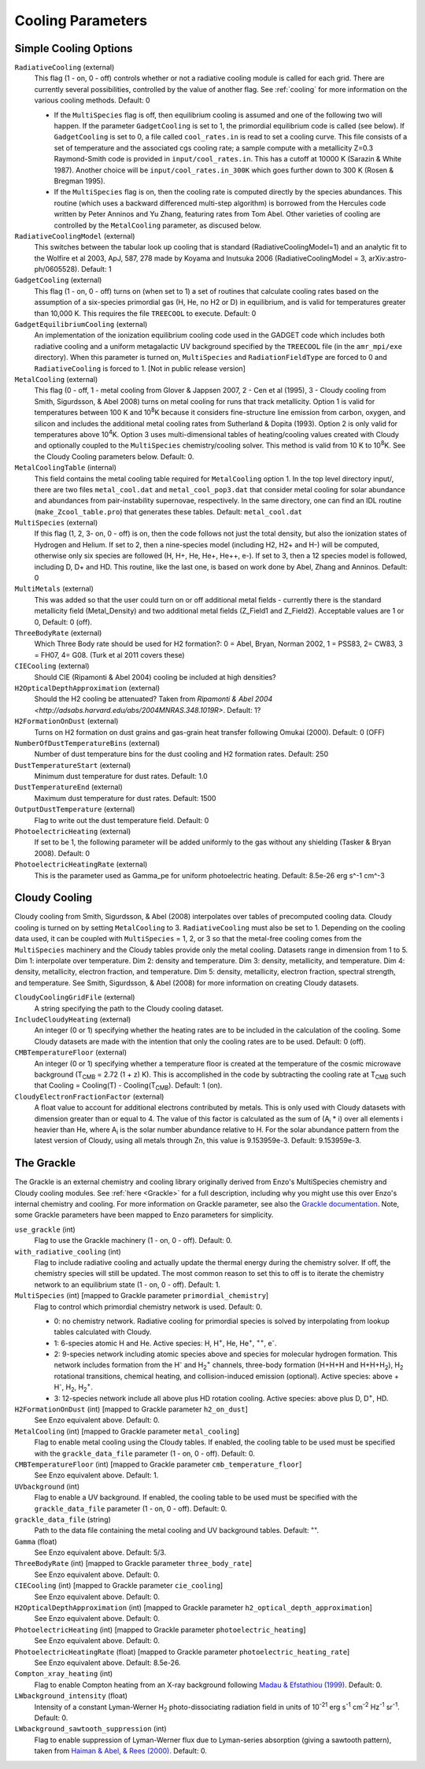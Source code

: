 .. _cooling_parameters:

Cooling Parameters
~~~~~~~~~~~~~~~~~~

Simple Cooling Options
^^^^^^^^^^^^^^^^^^^^^^

``RadiativeCooling`` (external)
    This flag (1 - on, 0 - off) controls whether or not a radiative
    cooling module is called for each grid. There are currently several
    possibilities, controlled by the value of another flag. See :ref:`cooling` 
    for more information on the various cooling methods.  Default: 0
    
    -  If the ``MultiSpecies`` flag is off, then equilibrium cooling is
       assumed and one of the following two will happen. If the parameter
       ``GadgetCooling`` is set to 1, the primordial equilibrium code is
       called (see below). If ``GadgetCooling`` is set to 0, a file called
       ``cool_rates.in`` is read to set a cooling curve. This file consists
       of a set of temperature and the associated cgs cooling rate; a
       sample compute with a metallicity Z=0.3 Raymond-Smith code is
       provided in ``input/cool_rates.in``. This has a cutoff at 10000 K
       (Sarazin & White 1987). Another choice will be
       ``input/cool_rates.in_300K`` which goes further down to 300 K (Rosen
       & Bregman 1995).
    -  If the ``MultiSpecies`` flag is on, then the cooling rate is
       computed directly by the species abundances. This routine (which
       uses a backward differenced multi-step algorithm) is borrowed
       from the Hercules code written by Peter Anninos and Yu Zhang,
       featuring rates from Tom Abel. Other varieties of cooling are
       controlled by the ``MetalCooling`` parameter, as discused below.
``RadiativeCoolingModel`` (external)
    This switches between the tabular look up cooling that is standard (RadiativeCoolingModel=1) and an analytic fit to the Wolfire et al 2003, ApJ, 587, 278 made by Koyama and Inutsuka 2006 (RadiativeCoolingModel = 3, arXiv:astro-ph/0605528).  Default: 1
``GadgetCooling`` (external)
    This flag (1 - on, 0 - off) turns on (when set to 1) a set of
    routines that calculate cooling rates based on the assumption of a
    six-species primordial gas (H, He, no H2 or D) in equilibrium, and
    is valid for temperatures greater than 10,000 K. This requires the
    file ``TREECOOL`` to execute. Default: 0
``GadgetEquilibriumCooling`` (external)
    An implementation of the ionization equilibrium cooling code used
    in the GADGET code which includes both radiative cooling and a
    uniform metagalactic UV background specified by the ``TREECOOL`` file
    (in the ``amr_mpi/exe`` directory). When this parameter is turned on,
    ``MultiSpecies`` and ``RadiationFieldType`` are forced to 0 and
    ``RadiativeCooling`` is forced to 1.
    [Not in public release version]
``MetalCooling`` (external)
    This flag (0 - off, 1 - metal cooling from Glover & Jappsen 2007,
    2 - Cen et al (1995), 3 - Cloudy cooling from Smith, Sigurdsson, &
    Abel 2008) turns on metal cooling for runs that track
    metallicity. Option 1 is valid for temperatures between 100 K and
    10\ :sup:`8`\ K because it considers fine-structure line emission
    from carbon, oxygen, and silicon and includes the additional metal
    cooling rates from Sutherland & Dopita (1993). Option 2 is only
    valid for temperatures above 10\ :sup:`4`\ K. Option 3 uses
    multi-dimensional tables of heating/cooling values created with
    Cloudy and optionally coupled to the ``MultiSpecies``
    chemistry/cooling solver. This method is valid from 10 K to 10\
    :sup:`8`\ K. See the Cloudy Cooling parameters below.  Default: 0.
``MetalCoolingTable`` (internal)
    This field contains the metal cooling table required for
    ``MetalCooling`` option 1. In the top level directory input/, there are
    two files ``metal_cool.dat`` and ``metal_cool_pop3.dat`` that consider
    metal cooling for solar abundance and abundances from
    pair-instability supernovae, respectively. In the same directory,
    one can find an IDL routine (``make_Zcool_table.pro``) that generates
    these tables. Default: ``metal_cool.dat``
``MultiSpecies`` (external)
    If this flag (1, 2, 3- on, 0 - off) is on, then the code follows
    not just the total density, but also the ionization states of
    Hydrogen and Helium. If set to 2, then a nine-species model
    (including H2, H2+ and H-) will be computed, otherwise only six
    species are followed (H, H+, He, He+, He++, e-). If set to 3, then
    a 12 species model is followed, including D, D+ and HD. This
    routine, like the last one, is based on work done by Abel, Zhang
    and Anninos. Default: 0
``MultiMetals`` (external)
    This was added so that the user could turn on or off additional
    metal fields - currently there is the standard metallicity field
    (Metal_Density) and two additional metal fields (Z_Field1 and
    Z_Field2). Acceptable values are 1 or 0, Default: 0 (off).
``ThreeBodyRate`` (external)
    Which Three Body rate should be used for H2 formation?: 0 = Abel, Bryan, Norman 2002, 1 = PSS83, 2= CW83, 3 = FH07, 4= G08.  (Turk et al 2011 covers these)
``CIECooling`` (external)
    Should CIE (Ripamonti & Abel 2004) cooling be included at high densities?
``H2OpticalDepthApproximation`` (external)
    Should the H2 cooling be attenuated? Taken from `Ripamonti & Abel 2004 <http://adsabs.harvard.edu/abs/2004MNRAS.348.1019R>`. Default: 1?
``H2FormationOnDust`` (external)
    Turns on H2 formation on dust grains and gas-grain heat transfer following Omukai (2000). Default: 0 (OFF)
``NumberOfDustTemperatureBins`` (external)
    Number of dust temperature bins for the dust cooling and H2 formation rates.  Default: 250
``DustTemperatureStart`` (external)
    Minimum dust temperature for dust rates.  Default: 1.0
``DustTemperatureEnd`` (external)
    Maximum dust temperature for dust rates.  Default: 1500
``OutputDustTemperature`` (external)
    Flag to write out the dust temperature field.  Default: 0
``PhotoelectricHeating`` (external)
    If set to be 1, the following parameter will be added uniformly
    to the gas without any shielding (Tasker & Bryan 2008). Default: 0
``PhotoelectricHeatingRate`` (external)
    This is the parameter used as Gamma_pe for uniform photoelectric heating.
    Default: 8.5e-26 erg s^-1 cm^-3

.. _cloudy_cooling:

Cloudy Cooling
^^^^^^^^^^^^^^

Cloudy cooling from Smith, Sigurdsson, & Abel (2008) interpolates
over tables of precomputed cooling data. Cloudy cooling is turned
on by setting ``MetalCooling`` to 3. ``RadiativeCooling`` must also be set
to 1. Depending on the cooling data used, it can be coupled with
``MultiSpecies`` = 1, 2, or 3 so that the metal-free cooling comes from
the ``MultiSpecies`` machinery and the Cloudy tables provide only the
metal cooling. Datasets range in dimension from 1 to 5. Dim 1:
interpolate over temperature. Dim 2: density and temperature. Dim
3: density, metallicity, and temperature. Dim 4: density,
metallicity, electron fraction, and temperature. Dim 5: density,
metallicity, electron fraction, spectral strength, and temperature.
See Smith, Sigurdsson, & Abel (2008) for more information on
creating Cloudy datasets.

``CloudyCoolingGridFile`` (external)
    A string specifying the path to the Cloudy cooling dataset.
``IncludeCloudyHeating`` (external)
    An integer (0 or 1) specifying whether the heating rates are to be
    included in the calculation of the cooling. Some Cloudy datasets
    are made with the intention that only the cooling rates are to be
    used. Default: 0 (off).
``CMBTemperatureFloor`` (external)
    An integer (0 or 1) specifying whether a temperature floor is
    created at the temperature of the cosmic microwave background
    (T\ :sub:`CMB`\  = 2.72 (1 + z) K). This is accomplished in the
    code by subtracting the cooling rate at T\ :sub:`CMB`\  such that
    Cooling = Cooling(T) - Cooling(T\ :sub:`CMB`\ ). Default: 1 (on).
``CloudyElectronFractionFactor`` (external)
    A float value to account for additional electrons contributed by
    metals. This is only used with Cloudy datasets with dimension
    greater than or equal to 4. The value of this factor is calculated
    as the sum of (A\ :sub:`i`\  \* i) over all elements i heavier than
    He, where A\ :sub:`i`\  is the solar number abundance relative to
    H. For the solar abundance pattern from the latest version of
    Cloudy, using all metals through Zn, this value is 9.153959e-3.
    Default: 9.153959e-3.

.. _grackle_pars:

The Grackle
^^^^^^^^^^^

The Grackle is an external chemistry and cooling library originally derived from 
Enzo's MultiSpecies chemistry and Cloudy cooling modules.  See :ref:`here <Grackle>` 
for a full description, including why you might use this over Enzo's internal 
chemistry and cooling.  For more information on Grackle parameter, see also the 
`Grackle documentation <https://grackle.readthedocs.org/>`_.  Note, some Grackle 
parameters have been mapped to Enzo parameters for simplicity.

``use_grackle`` (int)
    Flag to use the Grackle machinery (1 - on, 0 - off). Default: 0.

``with_radiative_cooling`` (int)
    Flag to include radiative cooling and actually update the thermal energy during the chemistry solver.  If off, the chemistry species will still be updated.  The most common reason to set this to off is to iterate the chemistry network to an equilibrium state (1 - on, 0 - off).  Default: 1.

``MultiSpecies`` (int) [mapped to Grackle parameter ``primordial_chemistry``]
    Flag to control which primordial chemistry network is used.  Default: 0.

    - 0: no chemistry network.  Radiative cooling for primordial species is solved by interpolating from lookup tables calculated with Cloudy.
    - 1: 6-species atomic H and He.  Active species: H, H\ :sup:`+`, He, He\ :sup:`+`, \ :sup:`++`, e\ :sup:`-`.
    - 2: 9-species network including atomic species above and species for molecular hydrogen formation.  This network includes formation from the H\ :sup:`-` and H\ :sub:`2`\ :sup:`+` channels, three-body formation (H+H+H and H+H+H\ :sub:`2`), H\ :sub:`2` rotational transitions, chemical heating, and collision-induced emission (optional).  Active species: above + H\ :sup:`-`, H\ :sub:`2`, H\ :sub:`2`\ :sup:`+`.
    - 3: 12-species network include all above plus HD rotation cooling.  Active species: above plus D, D\ :sup:`+`, HD.

``H2FormationOnDust`` (int) [mapped to Grackle parameter ``h2_on_dust``]
    See Enzo equivalent above.  Default: 0.

``MetalCooling`` (int) [mapped to Grackle parameter ``metal_cooling``]
    Flag to enable metal cooling using the Cloudy tables.  If enabled, the cooling table to be used must be specified with the ``grackle_data_file`` parameter (1 - on, 0 - off).  Default: 0.

``CMBTemperatureFloor`` (int) [mapped to Grackle parameter ``cmb_temperature_floor``]
    See Enzo equivalent above.  Default: 1.

``UVbackground`` (int)
    Flag to enable a UV background.  If enabled, the cooling table to be used must be specified with the ``grackle_data_file`` parameter (1 - on, 0 - off).  Default: 0.

``grackle_data_file`` (string)
    Path to the data file containing the metal cooling and UV background tables.  Default: "".

``Gamma`` (float)
    See Enzo equivalent above.  Default:  5/3.

``ThreeBodyRate`` (int) [mapped to Grackle parameter ``three_body_rate``]
    See Enzo equivalent above.  Default: 0.

``CIECooling`` (int) [mapped to Grackle parameter ``cie_cooling``]
    See Enzo equivalent above.  Default: 0.

``H2OpticalDepthApproximation`` (int) [mapped to Grackle parameter ``h2_optical_depth_approximation``]
    See Enzo equivalent above.  Default: 0.

``PhotoelectricHeating`` (int) [mapped to Grackle parameter ``photoelectric_heating``]
    See Enzo equivalent above.  Default: 0.

``PhotoelectricHeatingRate`` (float) [mapped to Grackle parameter ``photoelectric_heating_rate``]
    See Enzo equivalent above.  Default: 8.5e-26.

``Compton_xray_heating`` (int)
   Flag to enable Compton heating from an X-ray background following `Madau & Efstathiou (1999) <http://adsabs.harvard.edu/abs/1999ApJ...517L...9M>`_.  Default: 0.

``LWbackground_intensity`` (float)
    Intensity of a constant Lyman-Werner H\ :sub:`2` photo-dissociating radiation field in units of 10\ :sup:`-21` erg s\ :sup:`-1` cm\ :sup:`-2` Hz\ :sup:`-1` sr\ :sup:`-1`.  Default: 0.

``LWbackground_sawtooth_suppression`` (int)
    Flag to enable suppression of Lyman-Werner flux due to Lyman-series absorption (giving a sawtooth pattern), taken from `Haiman & Abel, & Rees (2000) <http://adsabs.harvard.edu/abs/2000ApJ...534...11H>`_.  Default: 0.
